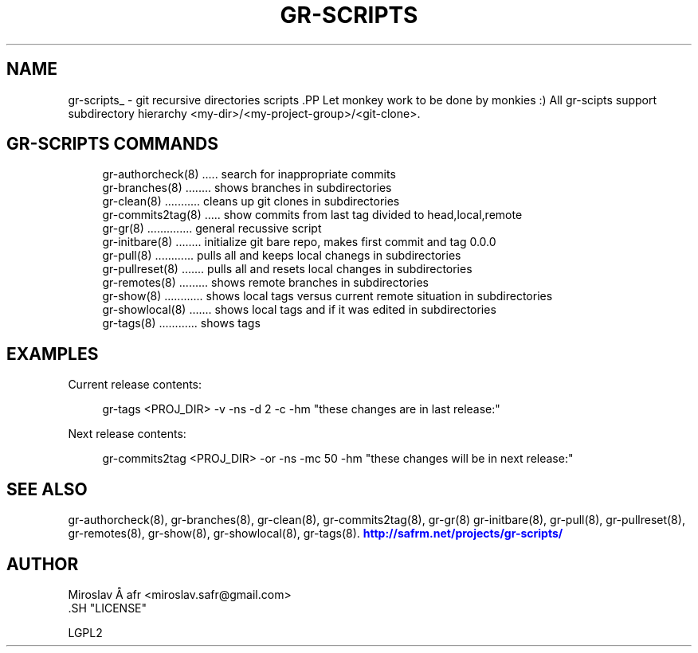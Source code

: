 '\" t
.\"     Title: gr-scripts
.\"    Author: [see the "AUTHOR" section]
.\" Generator: DocBook XSL Stylesheets v1.78.1 <http://docbook.sf.net/>
.\"      Date: 02/02/2014
.\"    Manual: [FIXME: manual]
.\"    Source: [FIXME: source]
.\"  Language: English
.\"
.TH "GR\-SCRIPTS" "8" "02/02/2014" "[FIXME: source]" "[FIXME: manual]"
.\" -----------------------------------------------------------------
.\" * Define some portability stuff
.\" -----------------------------------------------------------------
.\" ~~~~~~~~~~~~~~~~~~~~~~~~~~~~~~~~~~~~~~~~~~~~~~~~~~~~~~~~~~~~~~~~~
.\" http://bugs.debian.org/507673
.\" http://lists.gnu.org/archive/html/groff/2009-02/msg00013.html
.\" ~~~~~~~~~~~~~~~~~~~~~~~~~~~~~~~~~~~~~~~~~~~~~~~~~~~~~~~~~~~~~~~~~
.ie \n(.g .ds Aq \(aq
.el       .ds Aq '
.\" -----------------------------------------------------------------
.\" * set default formatting
.\" -----------------------------------------------------------------
.\" disable hyphenation
.nh
.\" disable justification (adjust text to left margin only)
.ad l
.\" -----------------------------------------------------------------
.\" * MAIN CONTENT STARTS HERE *
.\" -----------------------------------------------------------------
.SH "NAME"
gr-scripts_ \- git recursive directories scripts .PP Let monkey work to be done by monkies :) All gr\-scipts support subdirectory hierarchy <my\-dir>/<my\-project\-group>/<git\-clone>\&.
.SH "GR-SCRIPTS COMMANDS"
.PP
.if n \{\
.RS 4
.\}
.nf
     gr\-authorcheck(8) \&.\&.\&.\&.\&. search for inappropriate commits
     gr\-branches(8) \&.\&.\&.\&.\&.\&.\&.\&. shows branches in subdirectories
     gr\-clean(8) \&.\&.\&.\&.\&.\&.\&.\&.\&.\&.\&. cleans up git clones in subdirectories
     gr\-commits2tag(8) \&.\&.\&.\&.\&. show commits from last tag divided to head,local,remote
     gr\-gr(8) \&.\&.\&.\&.\&.\&.\&.\&.\&.\&.\&.\&.\&.\&. general recussive script
     gr\-initbare(8) \&.\&.\&.\&.\&.\&.\&.\&. initialize git bare repo, makes first commit and tag 0\&.0\&.0
     gr\-pull(8) \&.\&.\&.\&.\&.\&.\&.\&.\&.\&.\&.\&. pulls all and keeps local chanegs in  subdirectories
     gr\-pullreset(8) \&.\&.\&.\&.\&.\&.\&. pulls all and resets local changes in subdirectories
     gr\-remotes(8) \&.\&.\&.\&.\&.\&.\&.\&.\&. shows remote branches in subdirectories
     gr\-show(8) \&.\&.\&.\&.\&.\&.\&.\&.\&.\&.\&.\&. shows local tags versus current remote situation in subdirectories
     gr\-showlocal(8) \&.\&.\&.\&.\&.\&.\&. shows local tags and if it was edited in subdirectories
     gr\-tags(8) \&.\&.\&.\&.\&.\&.\&.\&.\&.\&.\&.\&. shows tags
     
.fi
.if n \{\
.RE
.\}
.sp
.SH "EXAMPLES"
.PP
Current release contents:
.sp
.if n \{\
.RS 4
.\}
.nf
          gr\-tags <PROJ_DIR> \-v \-ns \-d 2 \-c \-hm "these changes are in last release:"
      
.fi
.if n \{\
.RE
.\}
.sp
Next release contents:
.sp
.if n \{\
.RS 4
.\}
.nf
          gr\-commits2tag <PROJ_DIR> \-or \-ns \-mc 50 \-hm "these changes will be in next release:"
      
.fi
.if n \{\
.RE
.\}
.sp
.SH "SEE ALSO"
.PP
gr\-authorcheck(8), gr\-branches(8), gr\-clean(8), gr\-commits2tag(8), gr\-gr(8) gr\-initbare(8), gr\-pull(8), gr\-pullreset(8), gr\-remotes(8), gr\-show(8), gr\-showlocal(8), gr\-tags(8)\&.
\m[blue]\fB\%http://safrm.net/projects/gr-scripts/\fR\m[]
.SH "AUTHOR"

    Miroslav Å\ \&afr <miroslav\&.safr@gmail\&.com>
  .SH "LICENSE"

   LGPL2
  